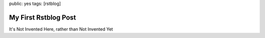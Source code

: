 public: yes
tags: [rstblog]

========================
My First Rstblog Post
========================

It's Not Invented Here, rather than Not Invented Yet

